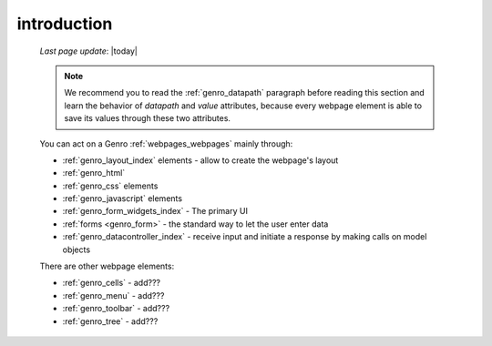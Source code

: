 .. _genro_webpage_elements_intro:

============
introduction
============
    
    *Last page update*: |today|
    
    .. note:: We recommend you to read the :ref:`genro_datapath` paragraph before reading this section
              and learn the behavior of *datapath* and *value* attributes, because every webpage element
              is able to save its values through these two attributes.
    
    You can act on a Genro :ref:`webpages_webpages` mainly through:
    
    * :ref:`genro_layout_index` elements - allow to create the webpage's layout
    * :ref:`genro_html`
    * :ref:`genro_css` elements
    * :ref:`genro_javascript` elements
    * :ref:`genro_form_widgets_index` - The primary UI
    * :ref:`forms <genro_form>` - the standard way to let the user enter data
    * :ref:`genro_datacontroller_index` - receive input and initiate a response by making calls on model objects
    
    There are other webpage elements:
    
    * :ref:`genro_cells` - add???
    * :ref:`genro_menu` - add???
    * :ref:`genro_toolbar` - add???
    * :ref:`genro_tree` - add???
    